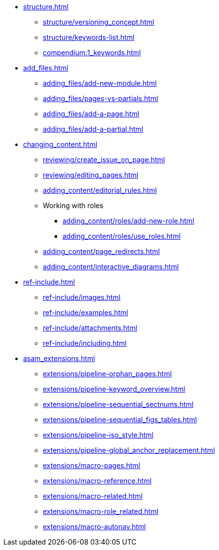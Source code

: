 * xref:structure.adoc[]
//tag::structure[]
// ** xref:structure/content_structure.adoc[]
// ** xref:structure/link-concept.adoc[]
** xref:structure/versioning_concept.adoc[]
** xref:structure/keywords-list.adoc[]
** xref:compendium:1_keywords.adoc[]
//end::structure[]
* xref:add_files.adoc[]
//tag::add_files[]
** xref:adding_files/add-new-module.adoc[]
** xref:adding_files/pages-vs-partials.adoc[]
** xref:adding_files/add-a-page.adoc[]
** xref:adding_files/add-a-partial.adoc[]
//end::add_files[]
* xref:changing_content.adoc[]
//tag::changing_content[]
** xref:reviewing/create_issue_on_page.adoc[]
** xref:reviewing/editing_pages.adoc[]
** xref:adding_content/editorial_rules.adoc[]
** Working with roles
*** xref:adding_content/roles/add-new-role.adoc[]
*** xref:adding_content/roles/use_roles.adoc[]
** xref:adding_content/page_redirects.adoc[]
** xref:adding_content/interactive_diagrams.adoc[]
//end::changing_content[]
* xref:ref-include.adoc[]
//tag::ref-include[]
** xref:ref-include/images.adoc[]
** xref:ref-include/examples.adoc[]
** xref:ref-include/attachments.adoc[]
** xref:ref-include/including.adoc[]
//end::ref-include[]
* xref:asam_extensions.adoc[]
//tag::asam_extensions[]
** xref:extensions/pipeline-orphan_pages.adoc[]
** xref:extensions/pipeline-keyword_overview.adoc[]
** xref:extensions/pipeline-sequential_sectnums.adoc[]
** xref:extensions/pipeline-sequential_figs_tables.adoc[]
** xref:extensions/pipeline-iso_style.adoc[]
** xref:extensions/pipeline-global_anchor_replacement.adoc[]
** xref:extensions/macro-pages.adoc[]
** xref:extensions/macro-reference.adoc[]
** xref:extensions/macro-related.adoc[]
** xref:extensions/macro-role_related.adoc[]
** xref:extensions/macro-autonav.adoc[]
//end::asam_extensions[]

// * Working With Projects
// * Additional Infos

// You may use links to pages or text for non-linked headers